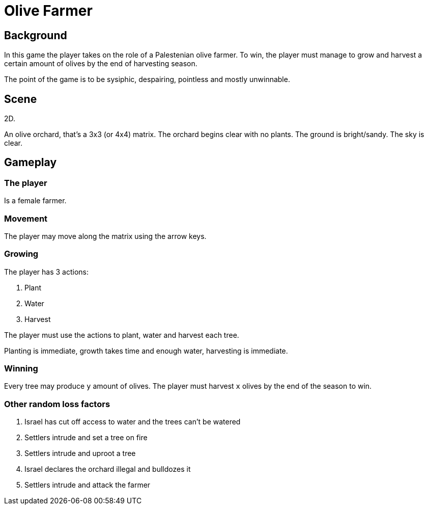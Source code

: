 = Olive Farmer

== Background

In this game the player takes on the role of a Palestenian olive farmer.
To win, the player must manage to grow and harvest a certain amount of olives by the end of harvesting season.

The point of the game is to be sysiphic, despairing, pointless and mostly unwinnable.

== Scene

2D.

An olive orchard, that's a 3x3 (or 4x4) matrix. The orchard begins clear with no plants.
The ground is bright/sandy. The sky is clear.

== Gameplay

=== The player

Is a female farmer. 

=== Movement

The player may move along the matrix using the arrow keys.

=== Growing

The player has 3 actions:

. Plant
. Water
. Harvest

The player must use the actions to plant, water and harvest each tree.

Planting is immediate, growth takes time and enough water, harvesting is immediate.

=== Winning

Every tree may produce `y` amount of olives. The player must harvest `x` olives by the end of the season to win.

=== Other random loss factors

. Israel has cut off access to water and the trees can't be watered
. Settlers intrude and set a tree on fire
. Settlers intrude and uproot a tree
. Israel declares the orchard illegal and bulldozes it
. Settlers intrude and attack the farmer